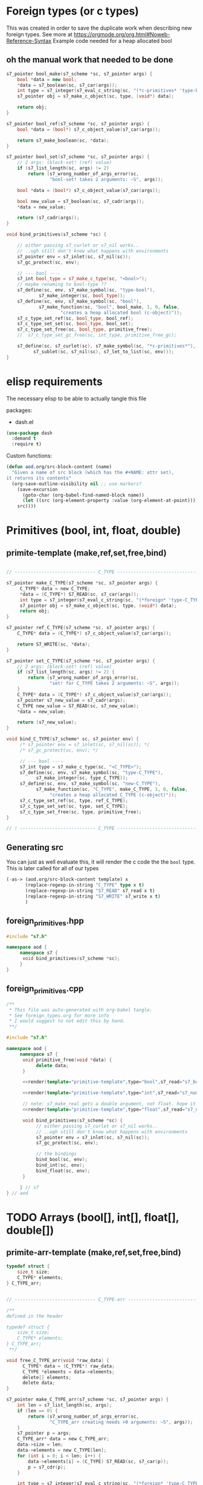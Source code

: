 * Foreign types (or c types)
  This was created in order to save the duplicate work when describing new foreign types. See more at https://orgmode.org/org.html#Noweb-Reference-Syntax
  Example code needed for a heap allocated bool
** oh the manual work that needed to be done

   #+BEGIN_SRC cpp
s7_pointer bool_make(s7_scheme *sc, s7_pointer args) {
	bool *data = new bool;
	,*data = s7_boolean(sc, s7_car(args));
	int type = s7_integer(s7_eval_c_string(sc, "(*c-primitives* 'type-bool)"));
	s7_pointer obj = s7_make_c_object(sc, type, (void*) data);

	return obj;
}

s7_pointer bool_ref(s7_scheme *sc, s7_pointer args) {
	bool *data = (bool*) s7_c_object_value(s7_car(args));

	return s7_make_boolean(sc, *data);
}

s7_pointer bool_set(s7_scheme *sc, s7_pointer args) {
	// 2 args: (block-set! (ref) value)
	if (s7_list_length(sc, args) != 2)
		return (s7_wrong_number_of_args_error(sc,
				"bool-set! takes 2 arguments: ~S", args));

	bool *data = (bool*) s7_c_object_value(s7_car(args));

	bool new_value = s7_boolean(sc, s7_cadr(args));
	,*data = new_value;

	return (s7_cadr(args));
}

void bind_primitives(s7_scheme *sc) {

	// either passing s7_curlet or s7_nil works..
	// ..ugh still don't know what happens with environments
	s7_pointer env = s7_inlet(sc, s7_nil(sc));
	s7_gc_protect(sc, env);

	// --- bool ----
	s7_int bool_type = s7_make_c_type(sc, "<bool>");
	// maybe renaming to bool-type ??
	s7_define(sc, env, s7_make_symbol(sc, "type-bool"),
			s7_make_integer(sc, bool_type));
	s7_define(sc, env, s7_make_symbol(sc, "bool"),
			s7_make_function(sc, "bool", bool_make, 1, 0, false,
					"creates a heap allocated bool (c-object)"));
	s7_c_type_set_ref(sc, bool_type, bool_ref);
	s7_c_type_set_set(sc, bool_type, bool_set);
	s7_c_type_set_free(sc, bool_type, primitive_free);
	//	s7_c_type_set_gc_free(sc, int_type, primitive_free_gc);

	s7_define(sc, s7_curlet(sc), s7_make_symbol(sc, "*c-primitives*"),
		  s7_sublet(sc, s7_nil(sc), s7_let_to_list(sc, env)));
}
   #+END_SRC
* elisp requirements
  The necessary elisp to be able to actually tangle this file
  
  packages:
  - dash.el

  #+BEGIN_SRC emacs-lisp
(use-package dash
  :demand t
  :require t)
  #+END_SRC

  Custom functions:

  #+BEGIN_SRC emacs-lisp :results silent
(defun aod.org/src-block-content (name)
  "Given a name of src block (which has the #+NAME: attr set),
it returns its contents"
  (org-save-outline-visibility nil ;; use markers?  
    (save-excursion
      (goto-char (org-babel-find-named-block name))
      (let ((src (org-element-property :value (org-element-at-point))))
	src))))
  #+END_SRC

* Primitives (bool, int, float, double)
** primite-template (make,ref,set,free,bind)

   #+NAME: primitive-template
   #+BEGIN_SRC c

// ------------------------------ C_TYPE ------------------------------

s7_pointer make_C_TYPE(s7_scheme *sc, s7_pointer args) {
     C_TYPE* data = new C_TYPE;
     ,*data = (C_TYPE*) S7_READ(sc, s7_car(args));
     int type = s7_integer(s7_eval_c_string(sc, "(*foreign* 'type-C_TYPE)"));
     s7_pointer obj = s7_make_c_object(sc, type, (void*) data);
     return obj;
}

s7_pointer ref_C_TYPE(s7_scheme *sc, s7_pointer args) {
	C_TYPE* data = (C_TYPE*) s7_c_object_value(s7_car(args));

	return S7_WRITE(sc, *data);
}

s7_pointer set_C_TYPE(s7_scheme *sc, s7_pointer args) {
	// 2 args: (block-set! (ref) value)
	if (s7_list_length(sc, args) != 2) {
		return (s7_wrong_number_of_args_error(sc,
				"set! for C_TYPE takes 2 arguments: ~S", args));
	}
	C_TYPE* data = (C_TYPE*) s7_c_object_value(s7_car(args));
	s7_pointer s7_new_value = s7_cadr(args);
	C_TYPE new_value = S7_READ(sc, s7_new_value);
	,*data = new_value;

	return (s7_new_value);
}

void bind_C_TYPE(s7_scheme* sc, s7_pointer env) {
     /* s7_pointer env = s7_inlet(sc, s7_nil(sc)); */
     /* s7_gc_protect(sc, env); */

     // --- bool ----
     s7_int type = s7_make_c_type(sc, "<C_TYPE>");
     s7_define(sc, env, s7_make_symbol(sc, "type-C_TYPE"),
	       s7_make_integer(sc, type_C_TYPE));
     s7_define(sc, env, s7_make_symbol(sc, "new-C_TYPE"),
	       s7_make_function(sc, "C_TYPE", make_C_TYPE, 1, 0, false,
				"creates a heap allocated C_TYPE (c-object)"));
     s7_c_type_set_ref(sc, type, ref_C_TYPE);
     s7_c_type_set_set(sc, type, set_C_TYPE);
     s7_c_type_set_free(sc, type, primitive_free);
}

// ! ---------------------------- C_TYPE ------------------------------
   #+END_SRC
** Generating src
   You can just as well evaluate this, it will render the c code the the =bool= type.
   This is later called for all of our types
  #+NAME: render
  #+BEGIN_SRC emacs-lisp :var template="primitive-template" type="bool" s7_read="s7_boolean" s7_write="s7_make_boolean" :wrap SRC cpp
(-as-> (aod.org/src-block-content template) x
       (replace-regexp-in-string "C_TYPE" type x t)
       (replace-regexp-in-string "S7_READ" s7_read x t)
       (replace-regexp-in-string "S7_WRITE" s7_write x t)
       )
  #+END_SRC

** foreign_primitives.hpp
  #+BEGIN_SRC cpp :tangle "foreign_primitives.hpp"
#include "s7.h"

namespace aod {
     namespace s7 {
	  void bind_primitives(s7_scheme *sc);
     }
}
  #+END_SRC
** foreign_primitives.cpp
  #+BEGIN_SRC cpp :tangle "foreign_primitives.cpp" :noweb yes
/**
 ,* This file was auto-generated with org-babel tangle.
 ,* See foreign_types.org for more info
 ,* I would suggest to not edit this by hand.
 ,**/

#include "s7.h"

namespace aod {
     namespace s7 {
	  void primitive_free(void *data) {
	       delete data;
	  }
	       
	  <<render(template="primitive-template",type="bool",s7_read="s7_boolean",s7_write="s7_make_boolean")>>

	  <<render(template="primitive-template",type="int",s7_read="s7_number_to_integer",s7_write="s7_make_integer")>>

	  // note: s7_make_real gets a double argument, not float. hope it gets automatically casted
	  <<render(template="primitive-template",type="float",s7_read="s7_number_to_real",s7_write="s7_make_real")>>

	  void bind_primitives(s7_scheme *sc) {
	       // either passing s7_curlet or s7_nil works..
	       // ..ugh still don't know what happens with environments
	       s7_pointer env = s7_inlet(sc, s7_nil(sc));
	       s7_gc_protect(sc, env);

	       // the bindings
	       bind_bool(sc, env);
	       bind_int(sc, env);
	       bind_float(sc, env);
	  }

     } // s7
} // aod
  #+END_SRC

* TODO Arrays (bool[], int[], float[], double[])
** primite-arr-template (make,ref,set,free,bind)
   #+NAME: struct-template
   #+BEGIN_SRC c
typedef struct {
	size_t size;
	C_TYPE* elements;
} C_TYPE_arr;
   #+END_SRC

   #+NAME: primitive-arr-template
   #+BEGIN_SRC c

// ------------------------------ C_TYPE-arr ------------------------------

/**
defined in the header

typedef struct {
	size_t size;
	C_TYPE* elements;
} C_TYPE_arr;
 ,**/

void free_C_TYPE_arr(void *raw_data) {
      C_TYPE* data = (C_TYPE*) raw_data;
      C_TYPE *elements = data->elements;
      delete[] elements;
      delete data;
}

s7_pointer make_C_TYPE_arr(s7_scheme *sc, s7_pointer args) {
	int len = s7_list_length(sc, args);
	if (len == 0) {
		return (s7_wrong_number_of_args_error(sc,
				"C_TYPE_arr creating needs >0 arguments: ~S", args));
	}
	s7_pointer p = args;
	C_TYPE_arr* data = new C_TYPE_arr;
	data->size = len;
	data->elements = new C_TYPE[len];
	for (int i = 0; i < len; i++) {
		data->elements[i] = (C_TYPE) S7_READ(sc, s7_car(p));
		p = s7_cdr(p);
	}

	int type = s7_integer(s7_eval_c_string(sc, "(*foreign* 'type-C_TYPE-arr)"));

	s7_pointer obj = s7_make_c_object(sc, type, (void*) data);

	return obj;
}

s7_pointer ref_C_TYPE_arr(s7_scheme *sc, s7_pointer args) {
	C_TYPE_arr* data = (C_TYPE_arr*) s7_c_object_value(s7_car(args));
	int index = s7_integer(s7_cadr(args));
	if (index >= data->size) {
		return (s7_out_of_range_error(sc, "float-arr-ref", 2, s7_cadr(args),
				"should be less than float-arr length"));
	}

	return S7_WRITE(sc, data->elements[index]);
}

s7_pointer set_C_TYPE_arr(s7_scheme *sc, s7_pointer args) {
	// 3 args: (block-set! data index value)
	if (s7_list_length(sc, args) != 3)
		return (s7_wrong_number_of_args_error(sc,
				"float-set! takes 3 arguments: ~S", args));

	C_TYPE_arr* data = (C_TYPE_arr*) s7_c_object_value(s7_car(args));
	int index = s7_integer(s7_cadr(args));
	if (index >= data->size) {
		return (s7_out_of_range_error(sc, "C_TYPE-arr-set!", 2, s7_cadr(args),
				"Index should be less than C_TYPE-arr length"));
	}

	C_TYPE new_value = S7_READ(sc, s7_caddr(args));

	data->elements[index] = new_value;

	return (s7_cadr(args));
}

void bind_C_TYPE_arr(s7_scheme* sc, s7_pointer env) {
     /* s7_pointer env = s7_inlet(sc, s7_nil(sc)); */
     /* s7_gc_protect(sc, env); */

     // --- bool ----
     s7_int type = s7_make_c_type(sc, "<C_TYPE-arr>");
     s7_define(sc, env, s7_make_symbol(sc, "type-C_TYPE-arr"),
	       s7_make_integer(sc, type_C_TYPE));
     s7_define(sc, env, s7_make_symbol(sc, "new-C_TYPE-arr"),
	       s7_make_function(sc, "new-C_TYPE-arr", make_C_TYPE, 1, 0, false,
				"creates a heap allocated C_TYPE-arr (c-object)"));
     s7_c_type_set_ref(sc, type, ref_C_TYPE_arr);
     s7_c_type_set_set(sc, type, set_C_TYPE_arr);
     s7_c_type_set_free(sc, type, free_C_TYPE_arr);
}

// ! ---------------------------- C_TYPE-arr ------------------------------
   #+END_SRC
** Generating src
   Example to be evaluated. No need to define another named block (with name =render=) cause the previously defined one is enough.
  #+BEGIN_SRC emacs-lisp :var template="primitive-arr-template" type="bool" s7_read="s7_boolean" s7_write="s7_make_boolean" :wrap SRC c
(-as-> (aod.org/src-block-content template) x
       (replace-regexp-in-string "C_TYPE" type x t)
       (replace-regexp-in-string "S7_READ" s7_read x t)
       (replace-regexp-in-string "S7_WRITE" s7_write x t)
      )
  #+END_SRC

** foreign_primitives_arr.hpp
  #+BEGIN_SRC cpp :tangle "foreign_primitives_arr.hpp" :noweb yes
#include "s7.h"

namespace aod {
     namespace s7 {
	  <<render(template="struct-template",type="bool")>>
	  <<render(template="struct-template",type="int")>>
	  <<render(template="struct-template",type="float")>>

	  void bind_primitives_arr(s7_scheme *sc);
     }
}
  #+END_SRC
** foreign_primitives_arr.cpp
  #+BEGIN_SRC cpp :tangle "foreign_primitives_arr.cpp" :noweb yes
/**
 ,* This file was auto-generated with org-babel tangle.
 ,* See foreign_types.org for more info
 ,* I would suggest to not edit this by hand.
 ,**/

#include "s7.h"
#include "foreign_primitives_arr.hpp"

namespace aod {
     namespace s7 {
	  <<render(template="primitive-arr-template",type="bool",s7_read="s7_boolean",s7_write="s7_make_boolean")>>

	  <<render(template="primitive-arr-template",type="int",s7_read="s7_number_to_integer",s7_write="s7_make_integer")>>

	  // note: s7_make_real gets a double argument, not float. hope it gets automatically casted
	  <<render(template="primitive-arr-template",type="float",s7_read="s7_number_to_real",s7_write="s7_make_real")>>

	  void bind_primitives_arr(s7_scheme *sc) {
	       // either passing s7_curlet or s7_nil works..
	       // ..ugh still don't know what happens with environments
	       s7_pointer env = s7_inlet(sc, s7_nil(sc));
	       s7_gc_protect(sc, env);

	       // the bindings
	       bind_bool_arr(sc, env);
	       bind_int_arr(sc, env);
	       bind_float_arr(sc, env);
	  }

     } // s7
} // aod
  #+END_SRC


* COMMENT Local variables
# Local Variables:
# eval: (setq-local org-confirm-babel-evaluate nil)
# End:
